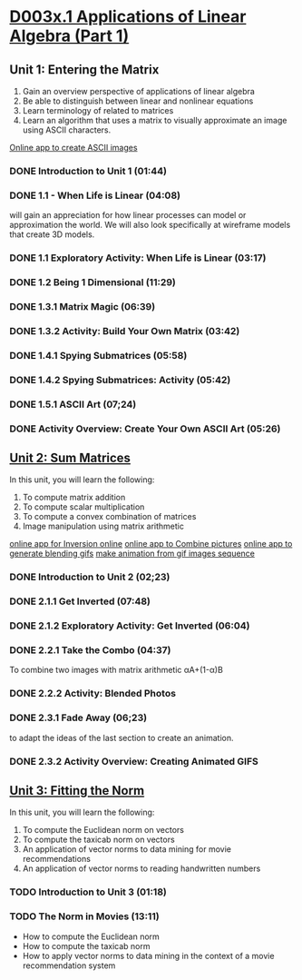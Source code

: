 ﻿* [[https://courses.edx.org/courses/DavidsonX/D003x.1/1T2015/courseware/658085dbe8d24fd3a7c334d77a76dfc0/b6f960db8b5746b3b330cbcf584b1f4e/][D003x.1 Applications of Linear Algebra (Part 1)]]

** Unit 1: Entering the Matrix
   1. Gain an overview perspective of applications of linear algebra
   2. Be able to distinguish between linear and nonlinear equations
   3. Learn terminology of related to matrices
   4. Learn an algorithm that uses a matrix to visually approximate
      an image using ASCII characters.
   [[http://math365.org/lifeislinear/ASCIIart/ASCIIart.html][Online app to create ASCII images]]

*** DONE Introduction to Unit 1 (01:44)
    CLOSED: [2015-02-24 Tue 06:40]
*** DONE 1.1 - When Life is Linear  (04:08)
    CLOSED: [2015-02-28 Sat 05:35]
    will gain an appreciation for how linear processes can model 
    or approximation the world.  We will also look specifically 
    at wireframe models that create 3D models.
*** DONE 1.1 Exploratory Activity: When Life is Linear (03:17)
    CLOSED: [2015-02-28 Sat 05:44]

*** DONE 1.2 Being 1 Dimensional (11:29)
    CLOSED: [2015-02-28 Sat 05:54]
*** DONE 1.3.1 Matrix Magic (06:39)
    CLOSED: [2015-03-02 Mon 07:48]
*** DONE 1.3.2 Activity: Build Your Own Matrix (03:42)
    CLOSED: [2015-03-02 Mon 07:53]
*** DONE 1.4.1 Spying Submatrices (05:58)
    CLOSED: [2015-03-03 Tue 07:03] SCHEDULED: <2015-03-03 Tue>
*** DONE 1.4.2 Spying Submatrices: Activity (05:42)
    CLOSED: [2015-03-03 Tue 06:53] SCHEDULED: <2015-03-03 Tue>
*** DONE 1.5.1 ASCII Art (07;24)
    CLOSED: [2015-03-04 Wed 06:46] SCHEDULED: <2015-03-04 Wed>
*** DONE Activity Overview: Create Your Own ASCII Art (05:26)
    CLOSED: [2015-03-04 Wed 06:52] SCHEDULED: <2015-03-04 Wed>

** [[https://courses.edx.org/courses/DavidsonX/D003x.1/1T2015/courseware/863d7f9887b7473ca182829a4db2d984/f169d4a1595e4d7597dc687f71d122e5/][Unit 2: Sum Matrices]]
   In this unit, you will learn the following: 
    1. To compute matrix addition
    2. To compute scalar multiplication
    3. To compute a convex combination of matrices
    4. Image manipulation using matrix arithmetic 
   [[http://math365.org/lifeislinear/Inversion/Inversion.html][online app for Inversion online]]
   [[http://math365.org/lifeislinear/BlendPhoto/BlendPhoto.html][online app to Combine pictures]]
   [[http://math365.org/lifeislinear/BlendingGIF/BlendingGIF.html][online app to generate blending gifs]]
   [[http://gifmaker.me/][make animation from gif images sequence]]

*** DONE Introduction to Unit 2 (02;23)
    CLOSED: [2015-03-05 Thu 07:57] SCHEDULED: <2015-03-05 Thu>
*** DONE 2.1.1 Get Inverted (07:48)
    CLOSED: [2015-03-05 Thu 08:07] SCHEDULED: <2015-03-05 Thu>
*** DONE 2.1.2 Exploratory Activity: Get Inverted (06:04)
    CLOSED: [2015-03-05 Thu 08:11] SCHEDULED: <2015-03-05 Thu>
*** DONE 2.2.1 Take the Combo (04:37)
    CLOSED: [2015-03-06 Fri 05:55] SCHEDULED: <2015-03-06 Fri>
    To combine two images with matrix arithmetic
    αA+(1-α)B
*** DONE 2.2.2 Activity: Blended Photos
    CLOSED: [2015-03-06 Fri 05:58] SCHEDULED: <2015-03-06 Fri>
*** DONE 2.3.1 Fade Away (06;23)
    CLOSED: [2015-03-07 Sat 07:40] SCHEDULED: <2015-03-07 Sat>
     to adapt the ideas of the last section to create an animation.
*** DONE 2.3.2 Activity Overview: Creating Animated GIFS
    CLOSED: [2015-03-07 Sat 07:47] SCHEDULED: <2015-03-07 Sat>


** [[https://courses.edx.org/courses/DavidsonX/D003x.1/1T2015/courseware/a2f16292e84e45a1a07d6896a331394b/16aa8812b4fb4198a49cc0cacebb1af3/][Unit 3: Fitting the Norm]]
   In this unit, you will learn the following: 
    1. To compute the Euclidean norm on vectors
    2. To compute the taxicab norm on vectors
    3. An application of vector norms to data mining for movie recommendations
    4. An application of vector norms to reading handwritten numbers
*** TODO Introduction to Unit 3 (01:18)
    SCHEDULED: <2015-03-09 Mon>
*** TODO The Norm in Movies (13:11)
    SCHEDULED: <2015-03-09 Mon>
   * How to compute the Euclidean norm
   * How to compute the taxicab norm
   * How to apply vector norms to data mining in the context of a movie recommendation system


